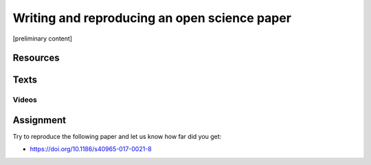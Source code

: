 Writing and reproducing an open science paper
=============================================

[preliminary content]

Resources
---------

Texts
-----

Videos
``````

Assignment
----------

Try to reproduce the following paper and let us know how far did you get:

* https://doi.org/10.1186/s40965-017-0021-8
